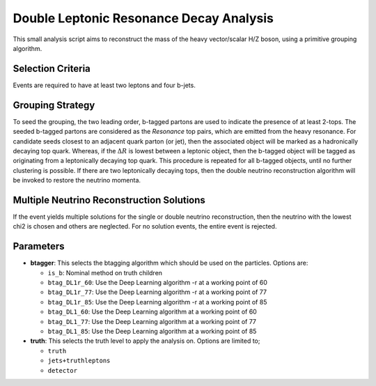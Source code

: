 Double Leptonic Resonance Decay Analysis
========================================

This small analysis script aims to reconstruct the mass of the heavy vector/scalar H/Z boson, using a primitive grouping algorithm. 

Selection Criteria
------------------

Events are required to have at least two leptons and four b-jets. 

Grouping Strategy
-----------------

To seed the grouping, the two leading order, b-tagged partons are used to indicate the presence of at least 2-tops. 
The seeded b-tagged partons are considered as the `Resonance` top pairs, which are emitted from the heavy resonance. 
For candidate seeds closest to an adjacent quark parton (or jet), then the associated object will be marked as a hadronically decaying top quark. 
Whereas, if the :math:`\Delta R` is lowest between a leptonic object, then the b-tagged object will be tagged as originating from a leptonically decaying top quark. 
This procedure is repeated for all b-tagged objects, until no further clustering is possible. 
If there are two leptonically decaying tops, then the double neutrino reconstruction algorithm will be invoked to restore the neutrino momenta. 

Multiple Neutrino Reconstruction Solutions
------------------------------------------

If the event yields multiple solutions for the single or double neutrino reconstruction, then the neutrino with the lowest chi2 is chosen and others are neglected.
For no solution events, the entire event is rejected.

Parameters
----------

- **btagger**: 
  This selects the btagging algorithm which should be used on the particles.
  Options are: 
  
  - ``is_b``: Nominal method on truth children 
  - ``btag_DL1r_60``: Use the Deep Learning algorithm -r at a working point of 60
  - ``btag_DL1r_77``: Use the Deep Learning algorithm -r at a working point of 77
  - ``btag_DL1r_85``: Use the Deep Learning algorithm -r at a working point of 85
  - ``btag_DL1_60``: Use the Deep Learning algorithm at a working point of 60
  - ``btag_DL1_77``: Use the Deep Learning algorithm at a working point of 77
  - ``btag_DL1_85``: Use the Deep Learning algorithm at a working point of 85

- **truth**: 
  This selects the truth level to apply the analysis on. 
  Options are limited to; 

  - ``truth``
  - ``jets+truthleptons``
  - ``detector``
